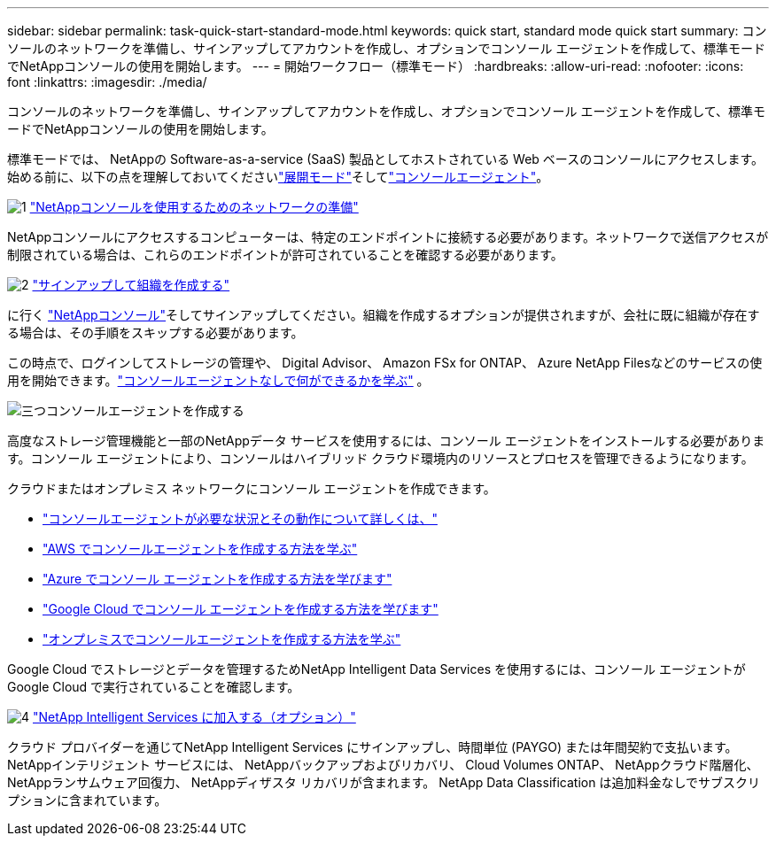 ---
sidebar: sidebar 
permalink: task-quick-start-standard-mode.html 
keywords: quick start, standard mode quick start 
summary: コンソールのネットワークを準備し、サインアップしてアカウントを作成し、オプションでコンソール エージェントを作成して、標準モードでNetAppコンソールの使用を開始します。 
---
= 開始ワークフロー（標準モード）
:hardbreaks:
:allow-uri-read: 
:nofooter: 
:icons: font
:linkattrs: 
:imagesdir: ./media/


[role="lead"]
コンソールのネットワークを準備し、サインアップしてアカウントを作成し、オプションでコンソール エージェントを作成して、標準モードでNetAppコンソールの使用を開始します。

標準モードでは、 NetAppの Software-as-a-service (SaaS) 製品としてホストされている Web ベースのコンソールにアクセスします。始める前に、以下の点を理解しておいてくださいlink:concept-modes.html["展開モード"]そしてlink:concept-agents.html["コンソールエージェント"]。

.image:https://raw.githubusercontent.com/NetAppDocs/common/main/media/number-1.png["1"] link:reference-networking-saas-console.html["NetAppコンソールを使用するためのネットワークの準備"]
[role="quick-margin-para"]
NetAppコンソールにアクセスするコンピューターは、特定のエンドポイントに接続する必要があります。ネットワークで送信アクセスが制限されている場合は、これらのエンドポイントが許可されていることを確認する必要があります。

.image:https://raw.githubusercontent.com/NetAppDocs/common/main/media/number-2.png["2"] link:task-sign-up-saas.html["サインアップして組織を作成する"]
[role="quick-margin-para"]
に行く https://console.netapp.com["NetAppコンソール"^]そしてサインアップしてください。組織を作成するオプションが提供されますが、会社に既に組織が存在する場合は、その手順をスキップする必要があります。

[role="quick-margin-para"]
この時点で、ログインしてストレージの管理や、 Digital Advisor、 Amazon FSx for ONTAP、 Azure NetApp Filesなどのサービスの使用を開始できます。link:concept-agents.html["コンソールエージェントなしで何ができるかを学ぶ"] 。

.image:https://raw.githubusercontent.com/NetAppDocs/common/main/media/number-3.png["三つ"]コンソールエージェントを作成する
[role="quick-margin-para"]
高度なストレージ管理機能と一部のNetAppデータ サービスを使用するには、コンソール エージェントをインストールする必要があります。コンソール エージェントにより、コンソールはハイブリッド クラウド環境内のリソースとプロセスを管理できるようになります。

[role="quick-margin-para"]
クラウドまたはオンプレミス ネットワークにコンソール エージェントを作成できます。

[role="quick-margin-list"]
* link:concept-agents.html["コンソールエージェントが必要な状況とその動作について詳しくは、"]
* link:concept-install-options-aws.html["AWS でコンソールエージェントを作成する方法を学ぶ"]
* link:concept-install-options-azure.html["Azure でコンソール エージェントを作成する方法を学びます"]
* link:concept-install-options-google.html["Google Cloud でコンソール エージェントを作成する方法を学びます"]
* link:task-install-agent-on-prem.html["オンプレミスでコンソールエージェントを作成する方法を学ぶ"]


[role="quick-margin-para"]
Google Cloud でストレージとデータを管理するためNetApp Intelligent Data Services を使用するには、コンソール エージェントが Google Cloud で実行されていることを確認します。

.image:https://raw.githubusercontent.com/NetAppDocs/common/main/media/number-4.png["4"] link:task-subscribe-standard-mode.html["NetApp Intelligent Services に加入する（オプション）"]
[role="quick-margin-para"]
クラウド プロバイダーを通じてNetApp Intelligent Services にサインアップし、時間単位 (PAYGO) または年間契約で支払います。  NetAppインテリジェント サービスには、 NetAppバックアップおよびリカバリ、 Cloud Volumes ONTAP、 NetAppクラウド階層化、 NetAppランサムウェア回復力、 NetAppディザスタ リカバリが含まれます。  NetApp Data Classification は追加料金なしでサブスクリプションに含まれています。
